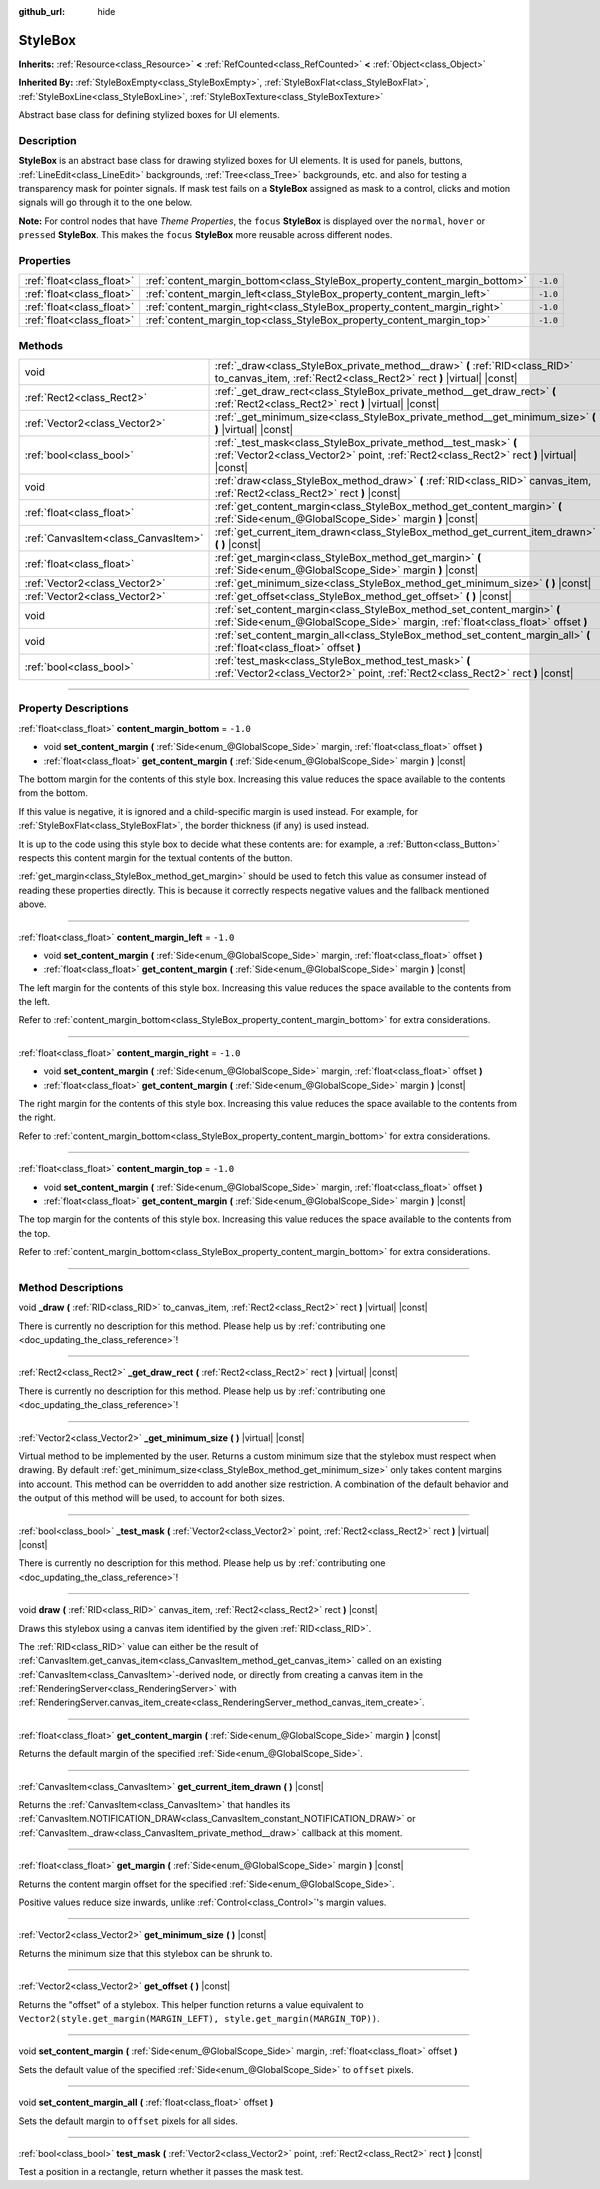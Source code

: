 :github_url: hide

.. DO NOT EDIT THIS FILE!!!
.. Generated automatically from Godot engine sources.
.. Generator: https://github.com/godotengine/godot/tree/master/doc/tools/make_rst.py.
.. XML source: https://github.com/godotengine/godot/tree/master/doc/classes/StyleBox.xml.

.. _class_StyleBox:

StyleBox
========

**Inherits:** :ref:`Resource<class_Resource>` **<** :ref:`RefCounted<class_RefCounted>` **<** :ref:`Object<class_Object>`

**Inherited By:** :ref:`StyleBoxEmpty<class_StyleBoxEmpty>`, :ref:`StyleBoxFlat<class_StyleBoxFlat>`, :ref:`StyleBoxLine<class_StyleBoxLine>`, :ref:`StyleBoxTexture<class_StyleBoxTexture>`

Abstract base class for defining stylized boxes for UI elements.

.. rst-class:: classref-introduction-group

Description
-----------

**StyleBox** is an abstract base class for drawing stylized boxes for UI elements. It is used for panels, buttons, :ref:`LineEdit<class_LineEdit>` backgrounds, :ref:`Tree<class_Tree>` backgrounds, etc. and also for testing a transparency mask for pointer signals. If mask test fails on a **StyleBox** assigned as mask to a control, clicks and motion signals will go through it to the one below.

\ **Note:** For control nodes that have *Theme Properties*, the ``focus`` **StyleBox** is displayed over the ``normal``, ``hover`` or ``pressed`` **StyleBox**. This makes the ``focus`` **StyleBox** more reusable across different nodes.

.. rst-class:: classref-reftable-group

Properties
----------

.. table::
   :widths: auto

   +---------------------------+-----------------------------------------------------------------------------+----------+
   | :ref:`float<class_float>` | :ref:`content_margin_bottom<class_StyleBox_property_content_margin_bottom>` | ``-1.0`` |
   +---------------------------+-----------------------------------------------------------------------------+----------+
   | :ref:`float<class_float>` | :ref:`content_margin_left<class_StyleBox_property_content_margin_left>`     | ``-1.0`` |
   +---------------------------+-----------------------------------------------------------------------------+----------+
   | :ref:`float<class_float>` | :ref:`content_margin_right<class_StyleBox_property_content_margin_right>`   | ``-1.0`` |
   +---------------------------+-----------------------------------------------------------------------------+----------+
   | :ref:`float<class_float>` | :ref:`content_margin_top<class_StyleBox_property_content_margin_top>`       | ``-1.0`` |
   +---------------------------+-----------------------------------------------------------------------------+----------+

.. rst-class:: classref-reftable-group

Methods
-------

.. table::
   :widths: auto

   +-------------------------------------+---------------------------------------------------------------------------------------------------------------------------------------------------------------+
   | void                                | :ref:`_draw<class_StyleBox_private_method__draw>` **(** :ref:`RID<class_RID>` to_canvas_item, :ref:`Rect2<class_Rect2>` rect **)** |virtual| |const|          |
   +-------------------------------------+---------------------------------------------------------------------------------------------------------------------------------------------------------------+
   | :ref:`Rect2<class_Rect2>`           | :ref:`_get_draw_rect<class_StyleBox_private_method__get_draw_rect>` **(** :ref:`Rect2<class_Rect2>` rect **)** |virtual| |const|                              |
   +-------------------------------------+---------------------------------------------------------------------------------------------------------------------------------------------------------------+
   | :ref:`Vector2<class_Vector2>`       | :ref:`_get_minimum_size<class_StyleBox_private_method__get_minimum_size>` **(** **)** |virtual| |const|                                                       |
   +-------------------------------------+---------------------------------------------------------------------------------------------------------------------------------------------------------------+
   | :ref:`bool<class_bool>`             | :ref:`_test_mask<class_StyleBox_private_method__test_mask>` **(** :ref:`Vector2<class_Vector2>` point, :ref:`Rect2<class_Rect2>` rect **)** |virtual| |const| |
   +-------------------------------------+---------------------------------------------------------------------------------------------------------------------------------------------------------------+
   | void                                | :ref:`draw<class_StyleBox_method_draw>` **(** :ref:`RID<class_RID>` canvas_item, :ref:`Rect2<class_Rect2>` rect **)** |const|                                 |
   +-------------------------------------+---------------------------------------------------------------------------------------------------------------------------------------------------------------+
   | :ref:`float<class_float>`           | :ref:`get_content_margin<class_StyleBox_method_get_content_margin>` **(** :ref:`Side<enum_@GlobalScope_Side>` margin **)** |const|                            |
   +-------------------------------------+---------------------------------------------------------------------------------------------------------------------------------------------------------------+
   | :ref:`CanvasItem<class_CanvasItem>` | :ref:`get_current_item_drawn<class_StyleBox_method_get_current_item_drawn>` **(** **)** |const|                                                               |
   +-------------------------------------+---------------------------------------------------------------------------------------------------------------------------------------------------------------+
   | :ref:`float<class_float>`           | :ref:`get_margin<class_StyleBox_method_get_margin>` **(** :ref:`Side<enum_@GlobalScope_Side>` margin **)** |const|                                            |
   +-------------------------------------+---------------------------------------------------------------------------------------------------------------------------------------------------------------+
   | :ref:`Vector2<class_Vector2>`       | :ref:`get_minimum_size<class_StyleBox_method_get_minimum_size>` **(** **)** |const|                                                                           |
   +-------------------------------------+---------------------------------------------------------------------------------------------------------------------------------------------------------------+
   | :ref:`Vector2<class_Vector2>`       | :ref:`get_offset<class_StyleBox_method_get_offset>` **(** **)** |const|                                                                                       |
   +-------------------------------------+---------------------------------------------------------------------------------------------------------------------------------------------------------------+
   | void                                | :ref:`set_content_margin<class_StyleBox_method_set_content_margin>` **(** :ref:`Side<enum_@GlobalScope_Side>` margin, :ref:`float<class_float>` offset **)**  |
   +-------------------------------------+---------------------------------------------------------------------------------------------------------------------------------------------------------------+
   | void                                | :ref:`set_content_margin_all<class_StyleBox_method_set_content_margin_all>` **(** :ref:`float<class_float>` offset **)**                                      |
   +-------------------------------------+---------------------------------------------------------------------------------------------------------------------------------------------------------------+
   | :ref:`bool<class_bool>`             | :ref:`test_mask<class_StyleBox_method_test_mask>` **(** :ref:`Vector2<class_Vector2>` point, :ref:`Rect2<class_Rect2>` rect **)** |const|                     |
   +-------------------------------------+---------------------------------------------------------------------------------------------------------------------------------------------------------------+

.. rst-class:: classref-section-separator

----

.. rst-class:: classref-descriptions-group

Property Descriptions
---------------------

.. _class_StyleBox_property_content_margin_bottom:

.. rst-class:: classref-property

:ref:`float<class_float>` **content_margin_bottom** = ``-1.0``

.. rst-class:: classref-property-setget

- void **set_content_margin** **(** :ref:`Side<enum_@GlobalScope_Side>` margin, :ref:`float<class_float>` offset **)**
- :ref:`float<class_float>` **get_content_margin** **(** :ref:`Side<enum_@GlobalScope_Side>` margin **)** |const|

The bottom margin for the contents of this style box. Increasing this value reduces the space available to the contents from the bottom.

If this value is negative, it is ignored and a child-specific margin is used instead. For example, for :ref:`StyleBoxFlat<class_StyleBoxFlat>`, the border thickness (if any) is used instead.

It is up to the code using this style box to decide what these contents are: for example, a :ref:`Button<class_Button>` respects this content margin for the textual contents of the button.

\ :ref:`get_margin<class_StyleBox_method_get_margin>` should be used to fetch this value as consumer instead of reading these properties directly. This is because it correctly respects negative values and the fallback mentioned above.

.. rst-class:: classref-item-separator

----

.. _class_StyleBox_property_content_margin_left:

.. rst-class:: classref-property

:ref:`float<class_float>` **content_margin_left** = ``-1.0``

.. rst-class:: classref-property-setget

- void **set_content_margin** **(** :ref:`Side<enum_@GlobalScope_Side>` margin, :ref:`float<class_float>` offset **)**
- :ref:`float<class_float>` **get_content_margin** **(** :ref:`Side<enum_@GlobalScope_Side>` margin **)** |const|

The left margin for the contents of this style box. Increasing this value reduces the space available to the contents from the left.

Refer to :ref:`content_margin_bottom<class_StyleBox_property_content_margin_bottom>` for extra considerations.

.. rst-class:: classref-item-separator

----

.. _class_StyleBox_property_content_margin_right:

.. rst-class:: classref-property

:ref:`float<class_float>` **content_margin_right** = ``-1.0``

.. rst-class:: classref-property-setget

- void **set_content_margin** **(** :ref:`Side<enum_@GlobalScope_Side>` margin, :ref:`float<class_float>` offset **)**
- :ref:`float<class_float>` **get_content_margin** **(** :ref:`Side<enum_@GlobalScope_Side>` margin **)** |const|

The right margin for the contents of this style box. Increasing this value reduces the space available to the contents from the right.

Refer to :ref:`content_margin_bottom<class_StyleBox_property_content_margin_bottom>` for extra considerations.

.. rst-class:: classref-item-separator

----

.. _class_StyleBox_property_content_margin_top:

.. rst-class:: classref-property

:ref:`float<class_float>` **content_margin_top** = ``-1.0``

.. rst-class:: classref-property-setget

- void **set_content_margin** **(** :ref:`Side<enum_@GlobalScope_Side>` margin, :ref:`float<class_float>` offset **)**
- :ref:`float<class_float>` **get_content_margin** **(** :ref:`Side<enum_@GlobalScope_Side>` margin **)** |const|

The top margin for the contents of this style box. Increasing this value reduces the space available to the contents from the top.

Refer to :ref:`content_margin_bottom<class_StyleBox_property_content_margin_bottom>` for extra considerations.

.. rst-class:: classref-section-separator

----

.. rst-class:: classref-descriptions-group

Method Descriptions
-------------------

.. _class_StyleBox_private_method__draw:

.. rst-class:: classref-method

void **_draw** **(** :ref:`RID<class_RID>` to_canvas_item, :ref:`Rect2<class_Rect2>` rect **)** |virtual| |const|

.. container:: contribute

	There is currently no description for this method. Please help us by :ref:`contributing one <doc_updating_the_class_reference>`!

.. rst-class:: classref-item-separator

----

.. _class_StyleBox_private_method__get_draw_rect:

.. rst-class:: classref-method

:ref:`Rect2<class_Rect2>` **_get_draw_rect** **(** :ref:`Rect2<class_Rect2>` rect **)** |virtual| |const|

.. container:: contribute

	There is currently no description for this method. Please help us by :ref:`contributing one <doc_updating_the_class_reference>`!

.. rst-class:: classref-item-separator

----

.. _class_StyleBox_private_method__get_minimum_size:

.. rst-class:: classref-method

:ref:`Vector2<class_Vector2>` **_get_minimum_size** **(** **)** |virtual| |const|

Virtual method to be implemented by the user. Returns a custom minimum size that the stylebox must respect when drawing. By default :ref:`get_minimum_size<class_StyleBox_method_get_minimum_size>` only takes content margins into account. This method can be overridden to add another size restriction. A combination of the default behavior and the output of this method will be used, to account for both sizes.

.. rst-class:: classref-item-separator

----

.. _class_StyleBox_private_method__test_mask:

.. rst-class:: classref-method

:ref:`bool<class_bool>` **_test_mask** **(** :ref:`Vector2<class_Vector2>` point, :ref:`Rect2<class_Rect2>` rect **)** |virtual| |const|

.. container:: contribute

	There is currently no description for this method. Please help us by :ref:`contributing one <doc_updating_the_class_reference>`!

.. rst-class:: classref-item-separator

----

.. _class_StyleBox_method_draw:

.. rst-class:: classref-method

void **draw** **(** :ref:`RID<class_RID>` canvas_item, :ref:`Rect2<class_Rect2>` rect **)** |const|

Draws this stylebox using a canvas item identified by the given :ref:`RID<class_RID>`.

The :ref:`RID<class_RID>` value can either be the result of :ref:`CanvasItem.get_canvas_item<class_CanvasItem_method_get_canvas_item>` called on an existing :ref:`CanvasItem<class_CanvasItem>`-derived node, or directly from creating a canvas item in the :ref:`RenderingServer<class_RenderingServer>` with :ref:`RenderingServer.canvas_item_create<class_RenderingServer_method_canvas_item_create>`.

.. rst-class:: classref-item-separator

----

.. _class_StyleBox_method_get_content_margin:

.. rst-class:: classref-method

:ref:`float<class_float>` **get_content_margin** **(** :ref:`Side<enum_@GlobalScope_Side>` margin **)** |const|

Returns the default margin of the specified :ref:`Side<enum_@GlobalScope_Side>`.

.. rst-class:: classref-item-separator

----

.. _class_StyleBox_method_get_current_item_drawn:

.. rst-class:: classref-method

:ref:`CanvasItem<class_CanvasItem>` **get_current_item_drawn** **(** **)** |const|

Returns the :ref:`CanvasItem<class_CanvasItem>` that handles its :ref:`CanvasItem.NOTIFICATION_DRAW<class_CanvasItem_constant_NOTIFICATION_DRAW>` or :ref:`CanvasItem._draw<class_CanvasItem_private_method__draw>` callback at this moment.

.. rst-class:: classref-item-separator

----

.. _class_StyleBox_method_get_margin:

.. rst-class:: classref-method

:ref:`float<class_float>` **get_margin** **(** :ref:`Side<enum_@GlobalScope_Side>` margin **)** |const|

Returns the content margin offset for the specified :ref:`Side<enum_@GlobalScope_Side>`.

Positive values reduce size inwards, unlike :ref:`Control<class_Control>`'s margin values.

.. rst-class:: classref-item-separator

----

.. _class_StyleBox_method_get_minimum_size:

.. rst-class:: classref-method

:ref:`Vector2<class_Vector2>` **get_minimum_size** **(** **)** |const|

Returns the minimum size that this stylebox can be shrunk to.

.. rst-class:: classref-item-separator

----

.. _class_StyleBox_method_get_offset:

.. rst-class:: classref-method

:ref:`Vector2<class_Vector2>` **get_offset** **(** **)** |const|

Returns the "offset" of a stylebox. This helper function returns a value equivalent to ``Vector2(style.get_margin(MARGIN_LEFT), style.get_margin(MARGIN_TOP))``.

.. rst-class:: classref-item-separator

----

.. _class_StyleBox_method_set_content_margin:

.. rst-class:: classref-method

void **set_content_margin** **(** :ref:`Side<enum_@GlobalScope_Side>` margin, :ref:`float<class_float>` offset **)**

Sets the default value of the specified :ref:`Side<enum_@GlobalScope_Side>` to ``offset`` pixels.

.. rst-class:: classref-item-separator

----

.. _class_StyleBox_method_set_content_margin_all:

.. rst-class:: classref-method

void **set_content_margin_all** **(** :ref:`float<class_float>` offset **)**

Sets the default margin to ``offset`` pixels for all sides.

.. rst-class:: classref-item-separator

----

.. _class_StyleBox_method_test_mask:

.. rst-class:: classref-method

:ref:`bool<class_bool>` **test_mask** **(** :ref:`Vector2<class_Vector2>` point, :ref:`Rect2<class_Rect2>` rect **)** |const|

Test a position in a rectangle, return whether it passes the mask test.

.. |virtual| replace:: :abbr:`virtual (This method should typically be overridden by the user to have any effect.)`
.. |const| replace:: :abbr:`const (This method has no side effects. It doesn't modify any of the instance's member variables.)`
.. |vararg| replace:: :abbr:`vararg (This method accepts any number of arguments after the ones described here.)`
.. |constructor| replace:: :abbr:`constructor (This method is used to construct a type.)`
.. |static| replace:: :abbr:`static (This method doesn't need an instance to be called, so it can be called directly using the class name.)`
.. |operator| replace:: :abbr:`operator (This method describes a valid operator to use with this type as left-hand operand.)`
.. |bitfield| replace:: :abbr:`BitField (This value is an integer composed as a bitmask of the following flags.)`
